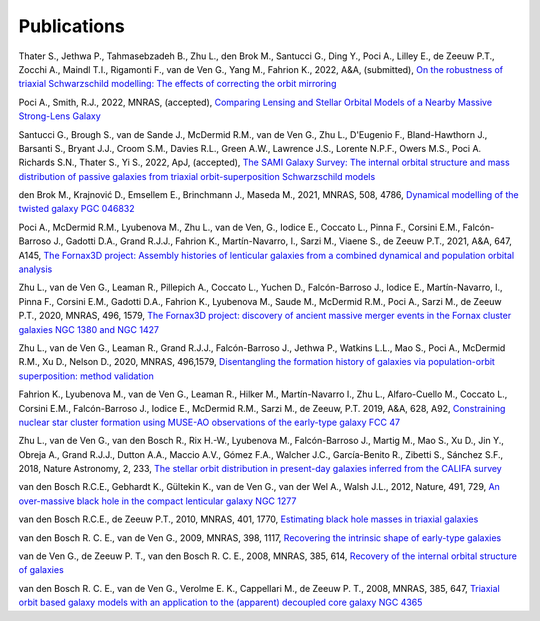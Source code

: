 .. _publications:

************
Publications
************

Thater S., Jethwa P., Tahmasebzadeh B., Zhu L., den Brok M., Santucci G., Ding Y., Poci A., Lilley E., de Zeeuw P.T., Zocchi A., Maindl T.I., Rigamonti F., van de Ven G., Yang M., Fahrion K., 2022, A&A, (submitted), `On the robustness of triaxial Schwarzschild modelling: The effects of correcting the orbit mirroring <https://ucloud.univie.ac.at/index.php/s/t8atbqqJ7LW2cpH>`_

Poci A., Smith, R.J., 2022, MNRAS, (accepted), `Comparing Lensing and Stellar Orbital Models of a Nearby Massive Strong-Lens Galaxy <https://ui.adsabs.harvard.edu/abs/2022MNRAS.512.5298P/abstract>`_ 

Santucci G., Brough S., van de Sande J., McDermid R.M., van de Ven G., Zhu L., D'Eugenio F., Bland-Hawthorn J., Barsanti S., Bryant J.J., Croom S.M., Davies R.L., Green A.W., Lawrence J.S., Lorente N.P.F., Owers M.S., Poci A. Richards S.N., Thater S., Yi S., 2022, ApJ, (accepted), `The SAMI Galaxy Survey: The internal orbital structure and mass distribution of passive galaxies from triaxial orbit-superposition Schwarzschild models <https://ui.adsabs.harvard.edu/abs/2022arXiv220303648S/abstract>`_ 

den Brok M., Krajnović D., Emsellem E., Brinchmann J., Maseda M., 2021, MNRAS, 508, 4786, `Dynamical modelling of the twisted galaxy PGC 046832   <https://ui.adsabs.harvard.edu/abs/2021MNRAS.508.4786D/abstract>`_ 

Poci A., McDermid R.M., Lyubenova M., Zhu L., van de Ven, G., Iodice E., Coccato L., Pinna F., Corsini E.M., Falcón-Barroso J., Gadotti D.A., Grand R.J.J., Fahrion K., Martín-Navarro, I., Sarzi M., Viaene S., de Zeeuw P.T., 2021, A&A, 647, A145, `The Fornax3D project: Assembly histories of lenticular galaxies from a combined dynamical and population orbital analysis   <https://ui.adsabs.harvard.edu/abs/2021A%26A...647A.145P/abstract>`_

Zhu L., van de Ven G., Leaman R., Pillepich A., Coccato L., Yuchen D., Falcón-Barroso J., Iodice E., Martín-Navarro, I., Pinna F., Corsini E.M., Gadotti D.A., Fahrion K., Lyubenova M., Saude M., McDermid R.M., Poci A., Sarzi M., de Zeeuw P.T., 2020, MNRAS, 496, 1579, `The Fornax3D project: discovery of ancient massive merger events in the Fornax cluster galaxies NGC 1380 and NGC 1427  <https://ui.adsabs.harvard.edu/abs/2022arXiv220315822Z/abstract>`_ 

Zhu L., van de Ven G., Leaman R., Grand R.J.J., Falcón-Barroso J., Jethwa P., Watkins L.L., Mao S., Poci A., McDermid R.M., Xu D., Nelson D., 2020, MNRAS, 496,1579, `Disentangling the formation history of galaxies via population-orbit superposition: method validation <https://ui.adsabs.harvard.edu/abs/2020MNRAS.496.1579Z/abstract>`_ 

Fahrion K., Lyubenova M., van de Ven G., Leaman R., Hilker M., Martín-Navarro I., Zhu L., Alfaro-Cuello M., Coccato L., Corsini E.M., Falcón-Barroso J., Iodice E., McDermid R.M., Sarzi M., de Zeeuw, P.T. 2019, A&A, 628, A92, `Constraining nuclear star cluster formation using MUSE-AO observations of the early-type galaxy FCC 47 <https://ui.adsabs.harvard.edu/abs/2019A%26A...628A..92F/abstract>`_

Zhu L., van de Ven G., van den Bosch R., Rix H.-W., Lyubenova M., Falcón-Barroso J.,  Martig M., Mao S., Xu D., Jin Y., Obreja A., Grand R.J.J., Dutton A.A., Maccio A.V.,  Gómez F.A., Walcher J.C., García-Benito R., Zibetti S., Sánchez S.F., 2018, Nature Astronomy, 2, 233, `The stellar orbit distribution in present-day galaxies inferred from the CALIFA survey <https://ui.adsabs.harvard.edu/abs/2018NatAs...2..233Z/abstract>`_ 

van den Bosch R.C.E., Gebhardt K., Gültekin K., van de Ven G., van der Wel A., Walsh J.L., 2012, Nature, 491, 729, `An over-massive black hole in the compact lenticular galaxy NGC 1277  <https://ui.adsabs.harvard.edu/abs/2012Natur.491..729V/abstract>`_

van den Bosch R.C.E., de Zeeuw P.T., 2010, MNRAS, 401, 1770, `Estimating black hole masses in triaxial galaxies <https://ui.adsabs.harvard.edu/abs/2010MNRAS.401.1770V/abstract>`_

van den Bosch R. C. E., van de Ven G., 2009, MNRAS, 398, 1117, `Recovering the intrinsic shape of early-type galaxies <https://ui.adsabs.harvard.edu/abs/2009MNRAS.398.1117V/abstract>`_

van de Ven G., de Zeeuw P. T., van den Bosch R. C. E., 2008, MNRAS, 385, 614, `Recovery of the internal orbital structure of galaxies <https://ui.adsabs.harvard.edu/abs/2008MNRAS.385..614V/abstract>`_

van den Bosch R. C. E., van de Ven G., Verolme E. K., Cappellari M., de Zeeuw P. T., 2008, MNRAS, 385, 647, `Triaxial orbit based galaxy models with an application to the (apparent) decoupled core galaxy NGC 4365 <https://ui.adsabs.harvard.edu/abs/2008MNRAS.385..647V/abstract>`_

